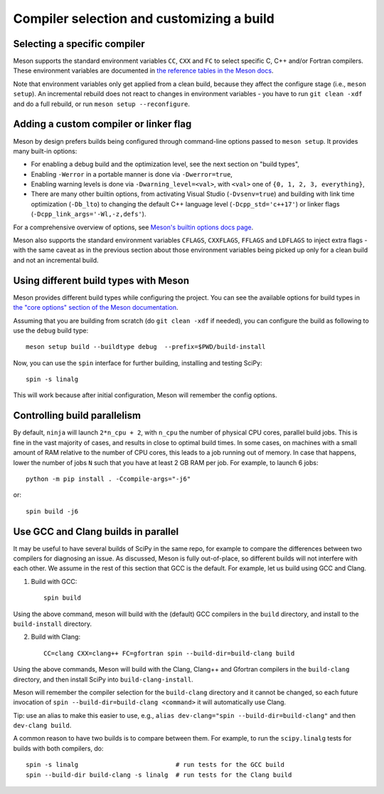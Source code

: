 Compiler selection and customizing a build
==========================================

Selecting a specific compiler
-----------------------------

Meson supports the standard environment variables ``CC``, ``CXX`` and ``FC`` to
select specific C, C++ and/or Fortran compilers. These environment variables are
documented in `the reference tables in the Meson docs
<https://mesonbuild.com/Reference-tables.html#compiler-and-linker-flag-environment-variables>`__.

Note that environment variables only get applied from a clean build, because
they affect the configure stage (i.e., ``meson setup``). An incremental rebuild
does not react to changes in environment variables - you have to run ``git
clean -xdf`` and do a full rebuild, or run ``meson setup --reconfigure``.


Adding a custom compiler or linker flag
---------------------------------------

Meson by design prefers builds being configured through command-line options
passed to ``meson setup``. It provides many built-in options:

- For enabling a debug build and the optimization level, see the next section
  on "build types",
- Enabling ``-Werror`` in a portable manner is done via ``-Dwerror=true``,
- Enabling warning levels is done via ``-Dwarning_level=<val>``, with ``<val>``
  one of ``{0, 1, 2, 3, everything}``,
- There are many other builtin options, from activating Visual Studio
  (``-Dvsenv=true``) and building with link time optimization (``-Db_lto``) to
  changing the default C++ language level (``-Dcpp_std='c++17'``) or linker
  flags (``-Dcpp_link_args='-Wl,-z,defs'``).

For a comprehensive overview of options, see `Meson's builtin options docs page
<https://mesonbuild.com/Builtin-options.html>`__.

Meson also supports the standard environment variables ``CFLAGS``,
``CXXFLAGS``, ``FFLAGS`` and ``LDFLAGS`` to inject extra flags - with the same
caveat as in the previous section about those environment variables being
picked up only for a clean build and not an incremental build.


Using different build types with Meson
--------------------------------------

Meson provides different build types while configuring the project. You can see
the available options for build types in
`the "core options" section of the Meson documentation <https://mesonbuild.com/Builtin-options.html#core-options>`__.

Assuming that you are building from scratch (do ``git clean -xdf`` if needed),
you can configure the build as following to use the ``debug`` build type::

    meson setup build --buildtype debug  --prefix=$PWD/build-install

Now, you can use the ``spin`` interface for further building, installing and
testing SciPy::

    spin -s linalg

This will work because after initial configuration, Meson will remember the
config options.


Controlling build parallelism
-----------------------------

By default, ``ninja`` will launch ``2*n_cpu + 2``, with ``n_cpu`` the number of
physical CPU cores, parallel build jobs. This is fine in the vast majority of
cases, and results in close to optimal build times. In some cases, on machines
with a small amount of RAM relative to the number of CPU cores, this leads to a
job running out of memory. In case that happens, lower the number of jobs ``N``
such that you have at least 2 GB RAM per job. For example, to launch 6 jobs::

    python -m pip install . -Ccompile-args="-j6"

or::

    spin build -j6


Use GCC and Clang builds in parallel
------------------------------------

It may be useful to have several builds of SciPy in the same repo, for example
to compare the differences between two compilers for diagnosing an issue. As
discussed, Meson is fully out-of-place, so different builds will not interfere
with each other. We assume in the rest of this section that GCC is the default.
For example, let us build using GCC and Clang.

1. Build with GCC::

    spin build

Using the above command, meson will build with the (default) GCC compilers in
the ``build`` directory, and install to the ``build-install`` directory.

2. Build with Clang::

    CC=clang CXX=clang++ FC=gfortran spin --build-dir=build-clang build

Using the above commands, Meson will build with the Clang, Clang++ and Gfortran
compilers in the ``build-clang`` directory, and then install SciPy into
``build-clang-install``.

Meson will remember the compiler selection for the ``build-clang`` directory and
it cannot be changed, so each future invocation of
``spin --build-dir=build-clang <command>`` it will automatically use Clang.

Tip: use an alias to make this easier to use, e.g.,
``alias dev-clang="spin --build-dir=build-clang"`` and then
``dev-clang build``.

A common reason to have two builds is to compare between them. For example,
to run the ``scipy.linalg`` tests for builds with both compilers, do::

    spin -s linalg                          # run tests for the GCC build
    spin --build-dir build-clang -s linalg  # run tests for the Clang build
